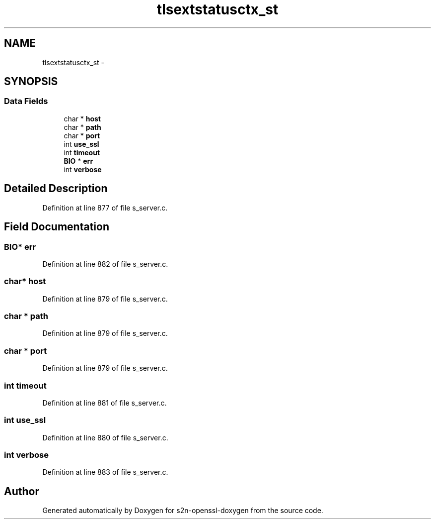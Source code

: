 .TH "tlsextstatusctx_st" 3 "Thu Jun 30 2016" "s2n-openssl-doxygen" \" -*- nroff -*-
.ad l
.nh
.SH NAME
tlsextstatusctx_st \- 
.SH SYNOPSIS
.br
.PP
.SS "Data Fields"

.in +1c
.ti -1c
.RI "char * \fBhost\fP"
.br
.ti -1c
.RI "char * \fBpath\fP"
.br
.ti -1c
.RI "char * \fBport\fP"
.br
.ti -1c
.RI "int \fBuse_ssl\fP"
.br
.ti -1c
.RI "int \fBtimeout\fP"
.br
.ti -1c
.RI "\fBBIO\fP * \fBerr\fP"
.br
.ti -1c
.RI "int \fBverbose\fP"
.br
.in -1c
.SH "Detailed Description"
.PP 
Definition at line 877 of file s_server\&.c\&.
.SH "Field Documentation"
.PP 
.SS "\fBBIO\fP* err"

.PP
Definition at line 882 of file s_server\&.c\&.
.SS "char* host"

.PP
Definition at line 879 of file s_server\&.c\&.
.SS "char * path"

.PP
Definition at line 879 of file s_server\&.c\&.
.SS "char * port"

.PP
Definition at line 879 of file s_server\&.c\&.
.SS "int timeout"

.PP
Definition at line 881 of file s_server\&.c\&.
.SS "int use_ssl"

.PP
Definition at line 880 of file s_server\&.c\&.
.SS "int verbose"

.PP
Definition at line 883 of file s_server\&.c\&.

.SH "Author"
.PP 
Generated automatically by Doxygen for s2n-openssl-doxygen from the source code\&.
